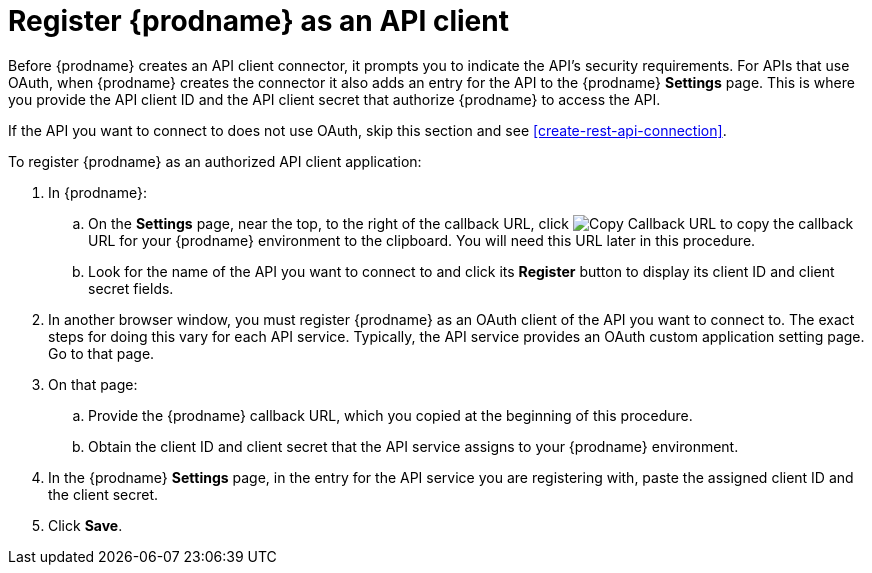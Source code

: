 [id='register-with-rest-api']
= Register {prodname} as an API client

Before {prodname} creates an API client
connector, it prompts you to indicate the API's security requirements.
For APIs that use OAuth, when {prodname} creates the connector it also
adds an entry for the API to the {prodname} *Settings* page. This is
where you provide the API client ID and the API client secret that
authorize {prodname} to access the API.

If the API you want to connect to does not use OAuth, skip this
section and see <<create-rest-api-connection>>.

To register {prodname} as an authorized API client application:

. In {prodname}:
.. On the *Settings* page, near the top, to the right of the callback URL, click
image:images/CopyCallback.png[Copy Callback URL] to 
copy the callback URL for your {prodname} environment to the clipboard. 
You will need this URL later in this procedure. 
.. Look for the name of the API you want to connect to and click its
*Register* button to display its client ID and client secret fields.

. In another browser window, you must register {prodname} as an OAuth
client of the API you want to connect to. The exact steps for doing this
vary for each API service. Typically, the API service provides an OAuth
custom application setting page. Go to that page.

. On that page:
.. Provide the {prodname} callback URL, which you copied at the beginning
of this procedure.
.. Obtain the client ID and client secret that the API service assigns to
your {prodname} environment.
. In the {prodname} *Settings* page, in the entry for the 
API service you are registering with, 
paste the assigned client ID and the client secret.

. Click *Save*.
